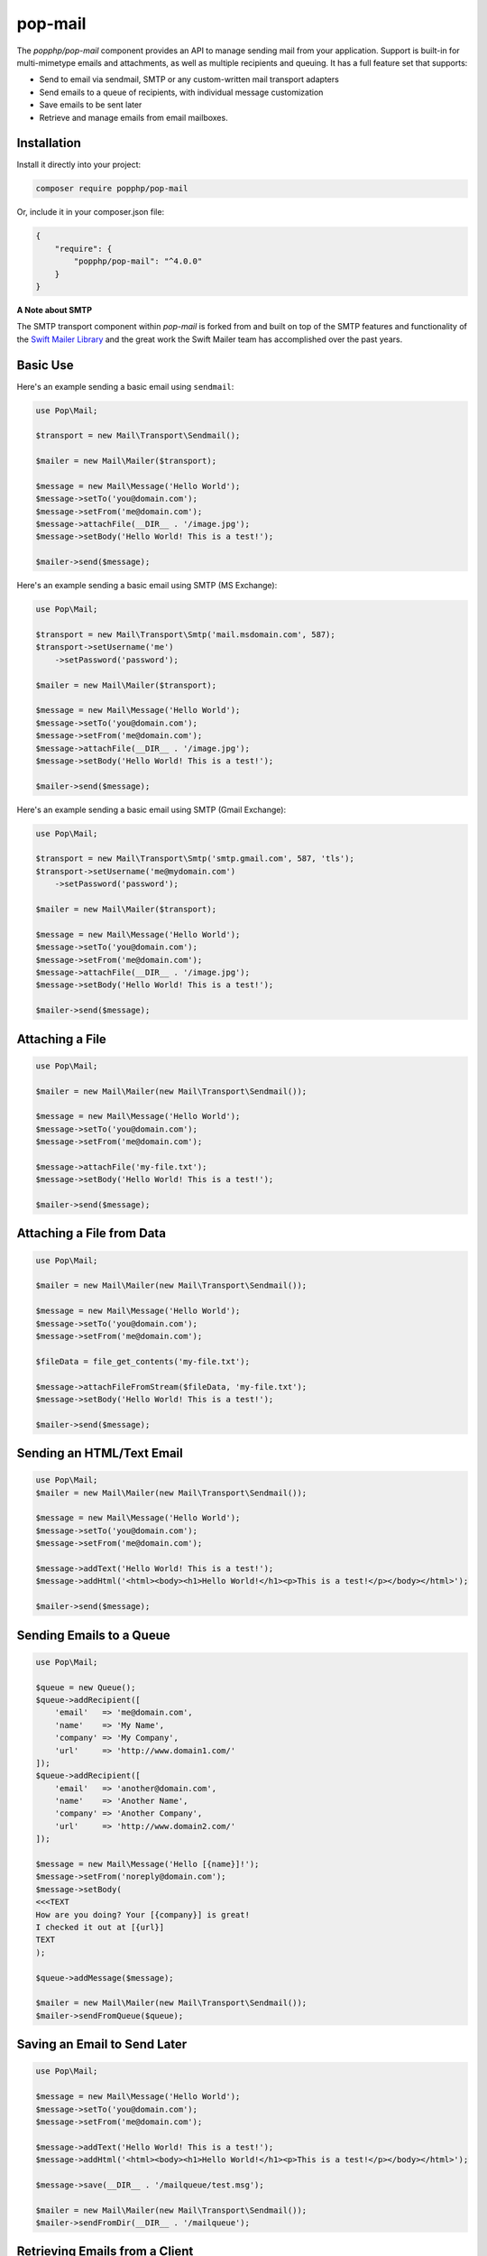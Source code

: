 pop-mail
========

The `popphp/pop-mail` component provides an API to manage sending mail from your application.
Support is built-in for multi-mimetype emails and attachments, as well as multiple recipients and
queuing. It has a full feature set that supports:

* Send to email via sendmail, SMTP or any custom-written mail transport adapters
* Send emails to a queue of recipients, with individual message customization
* Save emails to be sent later
* Retrieve and manage emails from email mailboxes.

Installation
------------

Install it directly into your project:

.. code-block:: bash

    composer require popphp/pop-mail

Or, include it in your composer.json file:

.. code-block:: json

    {
        "require": {
            "popphp/pop-mail": "^4.0.0"
        }
    }

**A Note about SMTP**

The SMTP transport component within `pop-mail` is forked from and built on top of the SMTP features and
functionality of the `Swift Mailer Library`_ and the great work the Swift Mailer team has accomplished
over the past years.

Basic Use
---------

Here's an example sending a basic email using ``sendmail``:

.. code-block:: php

    use Pop\Mail;

    $transport = new Mail\Transport\Sendmail();

    $mailer = new Mail\Mailer($transport);

    $message = new Mail\Message('Hello World');
    $message->setTo('you@domain.com');
    $message->setFrom('me@domain.com');
    $message->attachFile(__DIR__ . '/image.jpg');
    $message->setBody('Hello World! This is a test!');

    $mailer->send($message);

Here's an example sending a basic email using SMTP (MS Exchange):

.. code-block:: php

    use Pop\Mail;

    $transport = new Mail\Transport\Smtp('mail.msdomain.com', 587);
    $transport->setUsername('me')
        ->setPassword('password');

    $mailer = new Mail\Mailer($transport);

    $message = new Mail\Message('Hello World');
    $message->setTo('you@domain.com');
    $message->setFrom('me@domain.com');
    $message->attachFile(__DIR__ . '/image.jpg');
    $message->setBody('Hello World! This is a test!');

    $mailer->send($message);

Here's an example sending a basic email using SMTP (Gmail Exchange):

.. code-block:: php

    use Pop\Mail;

    $transport = new Mail\Transport\Smtp('smtp.gmail.com', 587, 'tls');
    $transport->setUsername('me@mydomain.com')
        ->setPassword('password');

    $mailer = new Mail\Mailer($transport);

    $message = new Mail\Message('Hello World');
    $message->setTo('you@domain.com');
    $message->setFrom('me@domain.com');
    $message->attachFile(__DIR__ . '/image.jpg');
    $message->setBody('Hello World! This is a test!');

    $mailer->send($message);

Attaching a File
----------------

.. code-block:: php

    use Pop\Mail;

    $mailer = new Mail\Mailer(new Mail\Transport\Sendmail());

    $message = new Mail\Message('Hello World');
    $message->setTo('you@domain.com');
    $message->setFrom('me@domain.com');

    $message->attachFile('my-file.txt');
    $message->setBody('Hello World! This is a test!');

    $mailer->send($message);

Attaching a File from Data
----------------

.. code-block:: php

    use Pop\Mail;

    $mailer = new Mail\Mailer(new Mail\Transport\Sendmail());

    $message = new Mail\Message('Hello World');
    $message->setTo('you@domain.com');
    $message->setFrom('me@domain.com');

    $fileData = file_get_contents('my-file.txt');

    $message->attachFileFromStream($fileData, 'my-file.txt');
    $message->setBody('Hello World! This is a test!');

    $mailer->send($message);

Sending an HTML/Text Email
--------------------------

.. code-block:: php

    use Pop\Mail;
    $mailer = new Mail\Mailer(new Mail\Transport\Sendmail());

    $message = new Mail\Message('Hello World');
    $message->setTo('you@domain.com');
    $message->setFrom('me@domain.com');

    $message->addText('Hello World! This is a test!');
    $message->addHtml('<html><body><h1>Hello World!</h1><p>This is a test!</p></body></html>');

    $mailer->send($message);

Sending Emails to a Queue
-------------------------

.. code-block:: php

    use Pop\Mail;

    $queue = new Queue();
    $queue->addRecipient([
        'email'   => 'me@domain.com',
        'name'    => 'My Name',
        'company' => 'My Company',
        'url'     => 'http://www.domain1.com/'
    ]);
    $queue->addRecipient([
        'email'   => 'another@domain.com',
        'name'    => 'Another Name',
        'company' => 'Another Company',
        'url'     => 'http://www.domain2.com/'
    ]);

    $message = new Mail\Message('Hello [{name}]!');
    $message->setFrom('noreply@domain.com');
    $message->setBody(
    <<<TEXT
    How are you doing? Your [{company}] is great!
    I checked it out at [{url}]
    TEXT
    );

    $queue->addMessage($message);

    $mailer = new Mail\Mailer(new Mail\Transport\Sendmail());
    $mailer->sendFromQueue($queue);

Saving an Email to Send Later
-----------------------------

.. code-block:: php

    use Pop\Mail;

    $message = new Mail\Message('Hello World');
    $message->setTo('you@domain.com');
    $message->setFrom('me@domain.com');

    $message->addText('Hello World! This is a test!');
    $message->addHtml('<html><body><h1>Hello World!</h1><p>This is a test!</p></body></html>');

    $message->save(__DIR__ . '/mailqueue/test.msg');

    $mailer = new Mail\Mailer(new Mail\Transport\Sendmail());
    $mailer->sendFromDir(__DIR__ . '/mailqueue');

Retrieving Emails from a Client
-------------------------------

.. code-block:: php

    use Pop\Mail\Client;

    $imap = new Client\Imap('imap.gmail.com', 993);
    $imap->setUsername('me@domain.com')
         ->setPassword('password');

    $imap->setFolder('INBOX');
    $imap->open('/ssl');

    // Sorted by date, reverse order (newest first)
    $ids     = $imap->getMessageIdsBy(SORTDATE, true);
    $headers = $imap->getMessageHeadersById($ids[0]);
    $parts   = $imap->getMessageParts($ids[0]);

    // Assuming the first part is an image attachement, display image
    header('Content-Type: image/jpeg');
    header('Content-Length: ' . strlen($parts[0]->content));
    echo $parts[0]->content;

.. _Swift Mailer Library: https://github.com/swiftmailer/swiftmailer